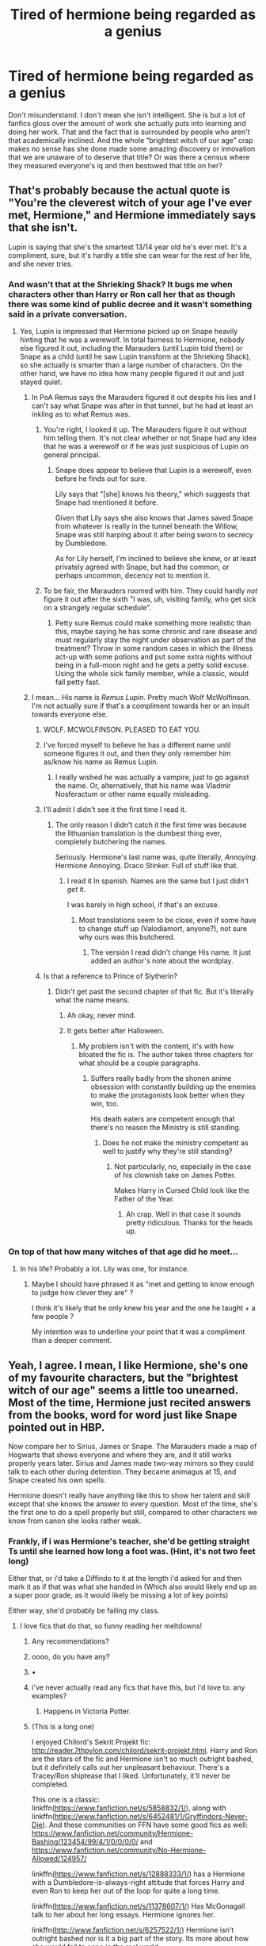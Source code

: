 #+TITLE: Tired of hermione being regarded as a genius

* Tired of hermione being regarded as a genius
:PROPERTIES:
:Author: Kingslayer629736
:Score: 292
:DateUnix: 1594833405.0
:DateShort: 2020-Jul-15
:FlairText: Discussion
:END:
Don't misunderstand. I don't mean she isn't intelligent. She is but a lot of fanfics gloss over the amount of work she actually puts into learning and doing her work. That and the fact that is surrounded by people who aren't that academically inclined. And the whole “brightest witch of our age” crap makes no sense has she done made some amazing discovery or innovation that we are unaware of to deserve that title? Or was there a census where they measured everyone's iq and then bestowed that title on her?


** That's probably because the actual quote is "You're the cleverest witch of your age I've ever met, Hermione," and Hermione immediately says that she isn't.

Lupin is saying that she's the smartest 13/14 year old he's ever met. It's a compliment, sure, but it's hardly a title she can wear for the rest of her life, and she never tries.
:PROPERTIES:
:Author: ForwardDiscussion
:Score: 283
:DateUnix: 1594834472.0
:DateShort: 2020-Jul-15
:END:

*** And wasn't that at the Shrieking Shack? It bugs me when characters other than Harry or Ron call her that as though there was some kind of public decree and it wasn't something said in a private conversation.
:PROPERTIES:
:Author: NellOhEll
:Score: 111
:DateUnix: 1594834923.0
:DateShort: 2020-Jul-15
:END:

**** Yes, Lupin is impressed that Hermione picked up on Snape heavily hinting that he was a werewolf. In total fairness to Hermione, nobody else figured it out, including the Marauders (until Lupin told them) or Snape as a child (until he saw Lupin transform at the Shrieking Shack), so she actually is smarter than a large number of characters. On the other hand, we have no idea how many people figured it out and just stayed quiet.
:PROPERTIES:
:Author: ForwardDiscussion
:Score: 87
:DateUnix: 1594835255.0
:DateShort: 2020-Jul-15
:END:

***** In PoA Remus says the Marauders figured it out despite his lies and I can't say what Snape was after in that tunnel, but he had at least an inkling as to what Remus was.
:PROPERTIES:
:Author: Ash_Lestrange
:Score: 73
:DateUnix: 1594836126.0
:DateShort: 2020-Jul-15
:END:

****** You're right, I looked it up. The Marauders figure it out without him telling them. It's not clear whether or not Snape had any idea that he was a werewolf or if he was just suspicious of Lupin on general principal.
:PROPERTIES:
:Author: ForwardDiscussion
:Score: 31
:DateUnix: 1594836344.0
:DateShort: 2020-Jul-15
:END:

******* Snape does appear to believe that Lupin is a werewolf, even before he finds out for sure.

Lily says that "[she] knows his theory," which suggests that Snape had mentioned it before.

Given that Lily says she also knows that James saved Snape from whatever is really in the tunnel beneath the Willow, Snape was still harping about it after being sworn to secrecy by Dumbledore.

As for Lily herself, I'm inclined to believe she knew, or at least privately agreed with Snape, but had the common, or perhaps uncommon, decency not to mention it.
:PROPERTIES:
:Author: CryptidGrimnoir
:Score: 27
:DateUnix: 1594851492.0
:DateShort: 2020-Jul-16
:END:


****** To be fair, the Marauders roomed with him. They could hardly /not/ figure it out after the sixth "I was, uh, visiting family, who get sick on a strangely regular schedule".
:PROPERTIES:
:Author: blast_ended_sqrt
:Score: 18
:DateUnix: 1594854093.0
:DateShort: 2020-Jul-16
:END:

******* Petty sure Remus could make something more realistic than this, maybe saying he has some chronic and rare disease and must regularly stay the night under observation as part of the treatment? Throw in some random cases in which the illness act-up with some potions and put some extra nights without being in a full-moon night and he gets a petty solid excuse. Using the whole sick family member, while a classic, would fall petty fast.
:PROPERTIES:
:Author: JOKERRule
:Score: 1
:DateUnix: 1595037134.0
:DateShort: 2020-Jul-18
:END:


***** I mean... His name is /Remus Lupin/. Pretty much Wolf McWolfinson. I'm not actually sure if that's a compliment towards her or an insult towards everyone else.
:PROPERTIES:
:Author: Myreque_BTW
:Score: 59
:DateUnix: 1594836525.0
:DateShort: 2020-Jul-15
:END:

****** WOLF. MCWOLFINSON. PLEASED TO EAT YOU.
:PROPERTIES:
:Author: Darkhorse_17
:Score: 27
:DateUnix: 1594862414.0
:DateShort: 2020-Jul-16
:END:


****** I've forced myself to believe he has a different name until someone figures it out, and then they only remember him as/know his name as Remus Lupin.
:PROPERTIES:
:Author: meddwannabe
:Score: 11
:DateUnix: 1594846215.0
:DateShort: 2020-Jul-16
:END:

******* I really wished he was actually a vampire, just to go against the name. Or, alternatively, that his name was Vladmir Nosferactum or other name equally misleading.
:PROPERTIES:
:Author: JOKERRule
:Score: 3
:DateUnix: 1595037346.0
:DateShort: 2020-Jul-18
:END:


****** I'll admit I didn't see it the first time I read it.
:PROPERTIES:
:Author: will1707
:Score: 4
:DateUnix: 1594845054.0
:DateShort: 2020-Jul-16
:END:

******* The only reason I didn't catch it the first time was because the lithuanian translation is the dumbest thing ever, completely butchering the names.

Seriously. Hermione's last name was, quite literally, /Annoying/. Hermione Annoying. Draco Stinker. Full of stuff like that.
:PROPERTIES:
:Author: Myreque_BTW
:Score: 17
:DateUnix: 1594847354.0
:DateShort: 2020-Jul-16
:END:

******** I read it In spanish. Names are the same but I just didn't /get/ it.

I was barely in high school, if that's an excuse.
:PROPERTIES:
:Author: will1707
:Score: 4
:DateUnix: 1594847634.0
:DateShort: 2020-Jul-16
:END:

********* Most translations seem to be close, even if some have to change stuff up (Valodiamort, anyone?), not sure why ours was this butchered.
:PROPERTIES:
:Author: Myreque_BTW
:Score: 3
:DateUnix: 1594847764.0
:DateShort: 2020-Jul-16
:END:

********** The versión I read didn't change His name. It just added an author's note about the wordplay.
:PROPERTIES:
:Author: will1707
:Score: 4
:DateUnix: 1594847944.0
:DateShort: 2020-Jul-16
:END:


****** Is that a reference to Prince of Slytherin?
:PROPERTIES:
:Author: Liamol2003
:Score: 1
:DateUnix: 1594840794.0
:DateShort: 2020-Jul-15
:END:

******* Didn't get past the second chapter of that fic. But it's literally what the name means.
:PROPERTIES:
:Author: Myreque_BTW
:Score: 15
:DateUnix: 1594841730.0
:DateShort: 2020-Jul-16
:END:

******** Ah okay, never mind.
:PROPERTIES:
:Author: Liamol2003
:Score: 1
:DateUnix: 1594841769.0
:DateShort: 2020-Jul-16
:END:


******** It gets better after Halloween.
:PROPERTIES:
:Author: otrovik
:Score: -2
:DateUnix: 1594843648.0
:DateShort: 2020-Jul-16
:END:

********* My problem isn't with the content, it's with how bloated the fic is. The author takes three chapters for what should be a couple paragraphs.
:PROPERTIES:
:Author: Myreque_BTW
:Score: 17
:DateUnix: 1594847425.0
:DateShort: 2020-Jul-16
:END:

********** Suffers really badly from the shonen anime obsession with constantly building up the enemies to make the protagonists look better when they win, too.

His death eaters are competent enough that there's no reason the Ministry is still standing.
:PROPERTIES:
:Author: datcatburd
:Score: 1
:DateUnix: 1594896992.0
:DateShort: 2020-Jul-16
:END:

*********** Does he not make the ministry competent as well to justify why they're still standing?
:PROPERTIES:
:Author: ILoveToph4Eva
:Score: 1
:DateUnix: 1594948260.0
:DateShort: 2020-Jul-17
:END:

************ Not particularly, no, especially in the case of his clownish take on James Potter.

Makes Harry in Cursed Child look like the Father of the Year.
:PROPERTIES:
:Author: datcatburd
:Score: 1
:DateUnix: 1594951475.0
:DateShort: 2020-Jul-17
:END:

************* Ah crap. Well in that case it sounds pretty ridiculous. Thanks for the heads up.
:PROPERTIES:
:Author: ILoveToph4Eva
:Score: 1
:DateUnix: 1594951877.0
:DateShort: 2020-Jul-17
:END:


*** On top of that how many witches of that age did he meet...
:PROPERTIES:
:Author: Korooo
:Score: 1
:DateUnix: 1594931163.0
:DateShort: 2020-Jul-17
:END:

**** In his life? Probably a lot. Lily was one, for instance.
:PROPERTIES:
:Author: ForwardDiscussion
:Score: 2
:DateUnix: 1594932243.0
:DateShort: 2020-Jul-17
:END:

***** Maybe I should have phrased it as "met and getting to know enough to judge how clever they are" ?

I think it's likely that he only knew his year and the one he taught + a few people ?

My intention was to underline your point that it was a compliment than a deeper comment.
:PROPERTIES:
:Author: Korooo
:Score: 1
:DateUnix: 1594934472.0
:DateShort: 2020-Jul-17
:END:


** Yeah, I agree. I mean, I like Hermione, she's one of my favourite characters, but the "brightest witch of our age" seems a little too unearned. Most of the time, Hermione just recited answers from the books, word for word just like Snape pointed out in HBP.

Now compare her to Sirius, James or Snape. The Marauders made a map of Hogwarts that shows everyone and where they are, and it still works properly years later. Sirius and James made two-way mirrors so they could talk to each other during detention. They became animagus at 15, and Snape created his own spells.

Hermione doesn't really have anything like this to show her talent and skill except that she knows the answer to every question. Most of the time, she's the first one to do a spell properly but still, compared to other characters we know from canon she looks rather weak.
:PROPERTIES:
:Author: Keira901
:Score: 121
:DateUnix: 1594834710.0
:DateShort: 2020-Jul-15
:END:

*** Frankly, if i was Hermione's teacher, she'd be getting straight Ts until she learned how long a foot was. (Hint, it's not two feet long)

Either that, or i'd take a Diffindo to it at the length i'd asked for and then mark it as if that was what she handed in (Which also would likely end up as a super poor grade, as it would likely be missing a lot of key points)

Either way, she'd probably be failing my class.
:PROPERTIES:
:Author: Saelora
:Score: 68
:DateUnix: 1594848646.0
:DateShort: 2020-Jul-16
:END:

**** I love fics that do that, so funny reading her meltdowns!
:PROPERTIES:
:Author: LiriStorm
:Score: 20
:DateUnix: 1594853417.0
:DateShort: 2020-Jul-16
:END:

***** Any recommendations?
:PROPERTIES:
:Author: NordicDanger
:Score: 10
:DateUnix: 1594856379.0
:DateShort: 2020-Jul-16
:END:


***** oooo, do you have any?
:PROPERTIES:
:Author: MaineSoxGuy93
:Score: 5
:DateUnix: 1594856852.0
:DateShort: 2020-Jul-16
:END:


***** •
:PROPERTIES:
:Author: SuperBigMac
:Score: 3
:DateUnix: 1594857370.0
:DateShort: 2020-Jul-16
:END:


***** i've never actually read any fics that have this, but i'd love to. any examples?
:PROPERTIES:
:Author: Saelora
:Score: 3
:DateUnix: 1594868538.0
:DateShort: 2020-Jul-16
:END:

****** Happens in Victoria Potter.
:PROPERTIES:
:Author: yarglethatblargle
:Score: 3
:DateUnix: 1594882236.0
:DateShort: 2020-Jul-16
:END:


***** (This is a long one)

I enjoyed Chilord's Sekrit Projekt fic: [[http://reader.7thpylon.com/chilord/sekrit-projekt.html]]. Harry and Ron are the stars of the fic and Hermione isn't so much outright bashed, but it definitely calls out her unpleasant behaviour. There's a Tracey/Ron shiptease that I liked. Unfortunately, it'll never be completed.

This one is a classic: linkffn([[https://www.fanfiction.net/s/5858832/1/]]), along with linkffn([[https://www.fanfiction.net/s/6452481/1/Gryffindors-Never-Die]]). And these communities on FFN have some good fics as well: [[https://www.fanfiction.net/community/Hermione-Bashing/123454/99/4/1/0/0/0/0/]] and [[https://www.fanfiction.net/community/No-Hermione-Allowed/124957/]]

linkffn([[https://www.fanfiction.net/s/12888333/1/]]) has a Hermione with a Dumbledore-is-always-right attitude that forces Harry and even Ron to keep her out of the loop for quite a long time.

linkffn([[https://www.fanfiction.net/s/11378607/1/]]) Has McGonagall talk to her about her long essays. Hermione ignores her.

linkffn([[http://www.fanfiction.net/s/6257522/1/]]) Hermione isn't outright bashed nor is it a big part of the story. Its more about how she would fail to cope in the real world.

linkao3([[https://archiveofourown.org/works/18935341/chapters/44954569]]) Hermione faces consequences for the bird attack.

linkffn([[https://www.fanfiction.net/s/12942112/1/]]). PeggySue!Ron POV. Not favourable to Hermione.

linkffn([[https://www.fanfiction.net/s/10434054/1/Not-the-Smartest-Witch]]) Hermione is not as smart as she portrays herself to be.

linkffn([[https://www.fanfiction.net/s/12613015/1/]]) is another one. Fem!Harry, Ron's a good friend, Hermione goes insane.

linkffn([[https://www.fanfiction.net/s/13318530/1/Broken]]) where Ron choses not to date Hermione. It's Hermione-critical.

More threads:

linksub([[https://www.reddit.com/r/HPfanfiction/comments/bkp5t6/hermionebashing_with_no_ron_bashing/]])

linksub([[https://www.reddit.com/r/HPfanfiction/comments/1y7nfm/any_good_hermione_bashing_fic_or_anti/]])

Mentioning [[/u/NordicDanger]] [[/u/MaineSoxGuy93]] [[/u/SuperBigMac]] and [[/u/Saelora]] since they asked for recs.
:PROPERTIES:
:Author: YOB1997
:Score: 2
:DateUnix: 1595266894.0
:DateShort: 2020-Jul-20
:END:

****** [[https://www.fanfiction.net/s/4544334/1/][*/Harry Potter Mercenary/*]] by [[https://www.fanfiction.net/u/1077111/DobbyElfLord][/DobbyElfLord/]] (27,402 words, complete; /Download/: [[http://www.ff2ebook.com/old/ffn-bot/index.php?id=4544334&source=ff&filetype=epub][EPUB]] or [[http://www.ff2ebook.com/old/ffn-bot/index.php?id=4544334&source=ff&filetype=mobi][MOBI]])

#+begin_quote
  Harry Potter is sent to prision for a crime he did commit. Now they need their hero back but he's lost all interest in saving them. They threw him away and now its going to cost them. Note rating! One-shot.
#+end_quote

[[https://www.fanfiction.net/s/4390267/1/][*/Insidious Inquisitor/*]] by [[https://www.fanfiction.net/u/1335478/Yunaine][/Yunaine/]] (14,850 words, complete; /Download/: [[http://www.ff2ebook.com/old/ffn-bot/index.php?id=4390267&source=ff&filetype=epub][EPUB]] or [[http://www.ff2ebook.com/old/ffn-bot/index.php?id=4390267&source=ff&filetype=mobi][MOBI]])

#+begin_quote
  Harry Potter is dosed with Veritaserum by Dolores Umbridge. Afterwards his entire world is turned upside down. - Set during fifth year; Harry/Susan/Hannah
#+end_quote

[[https://archiveofourown.org/works/18935341][*/Golden Bullets/*]] by [[https://www.archiveofourown.org/users/CescaLR/pseuds/CescaLR][/CescaLR/]] (38249 words; /Download/: [[https://archiveofourown.org/downloads/18935341/Golden%20Bullets.epub?updated_at=1591534222][EPUB]] or [[https://archiveofourown.org/downloads/18935341/Golden%20Bullets.mobi?updated_at=1591534222][MOBI]])

#+begin_quote
  Actions have consequences.
#+end_quote

[[https://www.fanfiction.net/s/5858832/1/][*/HJG: The Smartest Witch of Her Age?/*]] by [[https://www.fanfiction.net/u/1220787/HarnGin][/HarnGin/]] (2,705 words, complete; /Download/: [[http://www.ff2ebook.com/old/ffn-bot/index.php?id=5858832&source=ff&filetype=epub][EPUB]] or [[http://www.ff2ebook.com/old/ffn-bot/index.php?id=5858832&source=ff&filetype=mobi][MOBI]])

#+begin_quote
  Hermione attends a very one-sided, yet eye-opening, job interview. Some non-canon content; not for Hermione fanatics.
#+end_quote

[[https://www.fanfiction.net/s/6452481/1/][*/Gryffindors Never Die/*]] by [[https://www.fanfiction.net/u/1004602/ChipmonkOnSpeed][/ChipmonkOnSpeed/]] (74,394 words, complete; /Download/: [[http://www.ff2ebook.com/old/ffn-bot/index.php?id=6452481&source=ff&filetype=epub][EPUB]] or [[http://www.ff2ebook.com/old/ffn-bot/index.php?id=6452481&source=ff&filetype=mobi][MOBI]])

#+begin_quote
  Harry and Ron, both 58 and both alcoholics, are sent back to their 4th year and given a chance to do everything again. Will they be able to do it right this time? Or will history repeat itself? Canon to Epilogue, then not so much... (Reworked)
#+end_quote

[[https://www.fanfiction.net/s/12888333/1/][*/Champions of the Two Worlds/*]] by [[https://www.fanfiction.net/u/4497458/mugglesftw][/mugglesftw/]] (223,634 words; /Download/: [[http://www.ff2ebook.com/old/ffn-bot/index.php?id=12888333&source=ff&filetype=epub][EPUB]] or [[http://www.ff2ebook.com/old/ffn-bot/index.php?id=12888333&source=ff&filetype=mobi][MOBI]])

#+begin_quote
  When Arthas seized the Frozen Throne, he cast aside both his humanity and the remnants of Ner'zhul. The Guardian sealed away the spirit of the former Lich King in another world, entrusting them to Albus Dumbledore. Now, however, Ner'zhul has ensnared a new host: Lord Voldemort. With two worlds threatened, heroes are brought to Azeroth to cast down both Lich Kings once and for all.
#+end_quote

[[https://www.fanfiction.net/s/11378607/1/][*/Hermione's Pity Party/*]] by [[https://www.fanfiction.net/u/2584154/Madhatter1981][/Madhatter1981/]] (2,527 words, complete; /Download/: [[http://www.ff2ebook.com/old/ffn-bot/index.php?id=11378607&source=ff&filetype=epub][EPUB]] or [[http://www.ff2ebook.com/old/ffn-bot/index.php?id=11378607&source=ff&filetype=mobi][MOBI]])

#+begin_quote
  Why, in the Harry Potter books, did no one comment on the fact that Hermione doesn't actually know how to write a paper correctly. This story addresses that. Slight Hermione bashing, nothing too mean.
#+end_quote

[[https://www.fanfiction.net/s/6257522/1/][*/A Fine Spot of Trouble/*]] by [[https://www.fanfiction.net/u/67673/Chilord][/Chilord/]] (132,479 words, complete; /Download/: [[http://www.ff2ebook.com/old/ffn-bot/index.php?id=6257522&source=ff&filetype=epub][EPUB]] or [[http://www.ff2ebook.com/old/ffn-bot/index.php?id=6257522&source=ff&filetype=mobi][MOBI]])

#+begin_quote
  Post Book 7 AU; A little over six years have passed since the events that ended the second reign of Voldemort. Now, Harry Potter is the one that needs to be rescued. Rising to this challenge is... Draco Malfoy? Apparently I have to say No Slash.
#+end_quote

[[https://www.fanfiction.net/s/12942112/1/][*/Ginger's Second Chance/*]] by [[https://www.fanfiction.net/u/7750459/redHussar][/redHussar/]] (20,898 words; /Download/: [[http://www.ff2ebook.com/old/ffn-bot/index.php?id=12942112&source=ff&filetype=epub][EPUB]] or [[http://www.ff2ebook.com/old/ffn-bot/index.php?id=12942112&source=ff&filetype=mobi][MOBI]])

#+begin_quote
  Usually it is someone highly intelligent that travels back in time -- even Harry is only suppressing his brilliance. But Ron? Hard-working, quick, open-minded... He is not. But with years of advantage over his peers even he can become something more than a tired Auror with a wife that hates him. Amoral!Sly!Ron.
#+end_quote

[[https://www.fanfiction.net/s/10434054/1/][*/Not the Smartest Witch/*]] by [[https://www.fanfiction.net/u/2149875/White-Angel-of-Auralon][/White Angel of Auralon/]] (5,314 words, complete; /Download/: [[http://www.ff2ebook.com/old/ffn-bot/index.php?id=10434054&source=ff&filetype=epub][EPUB]] or [[http://www.ff2ebook.com/old/ffn-bot/index.php?id=10434054&source=ff&filetype=mobi][MOBI]])

#+begin_quote
  Some investigations in the true performance of his classmates starts Harry on a different path. After all, he was really curious what reason his best female friend could have to try so hard to make people believe that she was the smartest witch. No pairings
#+end_quote

[[https://www.fanfiction.net/s/12613015/1/][*/H J Potter/*]] by [[https://www.fanfiction.net/u/1448192/Belcris][/Belcris/]] (75,090 words; /Download/: [[http://www.ff2ebook.com/old/ffn-bot/index.php?id=12613015&source=ff&filetype=epub][EPUB]] or [[http://www.ff2ebook.com/old/ffn-bot/index.php?id=12613015&source=ff&filetype=mobi][MOBI]])

#+begin_quote
  Not all is as it seems in the life of Harry James Potter. Lily Potter was not the person everyone thought she was and her child pays the price. Some secrets are hidden under a thin layer of lies and sometimes we carry our prison with us.
#+end_quote

[[https://www.fanfiction.net/s/13318530/1/][*/Broken/*]] by [[https://www.fanfiction.net/u/3794507/SolarSolstice][/SolarSolstice/]] (939 words, complete; /Download/: [[http://www.ff2ebook.com/old/ffn-bot/index.php?id=13318530&source=ff&filetype=epub][EPUB]] or [[http://www.ff2ebook.com/old/ffn-bot/index.php?id=13318530&source=ff&filetype=mobi][MOBI]])

#+begin_quote
  In where Ron decides his dignity is more important than a date with Hermione. AU, ONE-SHOT. Based on a Reddit comment by Bleepbloopbotz2, and a post by jakky567.
#+end_quote

--------------

/slim!FanfictionBot/^{2.0.0-beta} Note that some story data has been sourced from older threads, and may be out of date.
:PROPERTIES:
:Author: FanfictionBot
:Score: 1
:DateUnix: 1595266920.0
:DateShort: 2020-Jul-20
:END:


**** I've had professors who wouldn't read past the required page length. But seriously page length is a bad requirement because some people write small and others write big so two people could fit in a different amount of information
:PROPERTIES:
:Author: goingclassic
:Score: 18
:DateUnix: 1594863710.0
:DateShort: 2020-Jul-16
:END:

***** Not so much in the modern world, when everything is done on computers, and they tell you the font to use, font size, and margins. That pretty much levels the playing field.

That said, I've always thought "feet of parchment" was a ridiculous metric to use. They make it sound like a foot of parchment is so terrible, but it's just a single page.

For me, the worst part about parchment would be the lack of lines. My writing slopes badly if I don't have lines.
:PROPERTIES:
:Author: JennaSayquah
:Score: 20
:DateUnix: 1594866236.0
:DateShort: 2020-Jul-16
:END:

****** I know! Like 12 inches at 15 years old would have been a dream at that age
:PROPERTIES:
:Author: goingclassic
:Score: 5
:DateUnix: 1594869194.0
:DateShort: 2020-Jul-16
:END:

******* 12 inches is 30.48 cm
:PROPERTIES:
:Author: converter-bot
:Score: 3
:DateUnix: 1594869213.0
:DateShort: 2020-Jul-16
:END:


******* [[/r/nocontext][r/nocontext]].
:PROPERTIES:
:Author: ForwardDiscussion
:Score: 1
:DateUnix: 1594932803.0
:DateShort: 2020-Jul-17
:END:


***** It's lazy, but it achieves two results, in a system where word count isn:t practical due to people not wanting to count words on a page, when they can just take a ruler to the damn thing.

The first thing it achieves, is letting students who struggle to fill the space know that they're missing something. There are obviously exceptions for students that can be concise, and points lost for a too short essay should be marked down on the basis of kissing information, not a failure to fill the space. If they've managed to get the correct information across in half the space, either because of neater than average handwriting or concise covering of the salient points, they shouldn't be penalised for such.

On the other end of the spectrum, it helps students like hermione, by forcing them to learn to summarise, rather than just regurgitate the textbook,mor worse, everything they've ever read on the subject. As it dosen't show that they've understood the subject, but rather that they've memorised the textbooks.

That said, the students on the longer end of the spectrum, if questioning about their poor grades, should be reminded that as the teacher you know the topic, and are instead asking them to write a short summary that shows that they understand the topic. Because students like that often need a reason they can understand, and would struggle to accept “because i only have so many hours in a week to read essays”
:PROPERTIES:
:Author: Saelora
:Score: 9
:DateUnix: 1594869988.0
:DateShort: 2020-Jul-16
:END:

****** I've got to ask, how does one kiss information?
:PROPERTIES:
:Author: The-Master-Dwarf
:Score: -1
:DateUnix: 1594873850.0
:DateShort: 2020-Jul-16
:END:


*** And Hermione brewed a potion that is difficult by Newt standards and created a functioning messaging equipment. She did both those things with little to no help. And marauders had James, Sirius and Lupin, all of whom are considered very skillful wizards, with James being an 'effortless prodigy' (not exactly in those words) as McGonagal puts it. Marauders had all the time in the world to invest in projects they wanted to work on. Hermione was always in the thick of a war that she and her two friends practically ended single-handedly.

Say what you will, but Hermione is a chikd genius by any standard. Not the smartest character in the series, but a genius nonetheless.
:PROPERTIES:
:Author: JaimeJabs
:Score: 45
:DateUnix: 1594836004.0
:DateShort: 2020-Jul-15
:END:

**** Yeah, they had all the time in the world, but they did it all pretty quickly. And considering what we know about the Marauders, I think we can agree they didn't spend as much time in the books as Hermione.\\
I don't claim Hermione isn't smart, but I wouldn't call her a genius. She's simply smarter and works harder than most students in her year.
:PROPERTIES:
:Author: Keira901
:Score: 48
:DateUnix: 1594836738.0
:DateShort: 2020-Jul-15
:END:


**** To be fair, we know that Harry could perform an above-NEWT-level charm by the end of 3rd year (The Patronus Charm), and Harry's character is literally meant to be the paragon of mediocrity, so this point doesn't 100% work.
:PROPERTIES:
:Author: AloneSweet6
:Score: 12
:DateUnix: 1594880657.0
:DateShort: 2020-Jul-16
:END:

***** He's got two things he excels at, and Defense is one of them.

The other stops being relevant around year 4.
:PROPERTIES:
:Author: datcatburd
:Score: -1
:DateUnix: 1594897424.0
:DateShort: 2020-Jul-16
:END:


**** One thing Hermione lacks is flexibility in her thinking. Yes, she can regurgitate the textbook data, but that just means she has a good memory. Can she then take that information, and extrapolate it into something new? *That's* genius, and we see no evidence of it.

If her essays are always over length, that means that she is incapable of winnowing out irrelevant data. She includes everything she knows, rather than just what's pertinent to her point.
:PROPERTIES:
:Author: JennaSayquah
:Score: 19
:DateUnix: 1594866608.0
:DateShort: 2020-Jul-16
:END:


**** No she didn't. She admitted she ripped off the messaging idea from the Dark Mark. So she didn't INVENT or create anything on her own; she stole someone else's idea and just put it into coins. She still doesn't actually innovate or create anything on her own merit like the Marauders or Snape did with the Map and spells.
:PROPERTIES:
:Score: 18
:DateUnix: 1594848179.0
:DateShort: 2020-Jul-16
:END:

***** She may have got the idea from the Dark mark but actually creating the method is totally different. I don't think Voldemort wrote down how he did it lol.
:PROPERTIES:
:Author: PaultheMalamute
:Score: 25
:DateUnix: 1594848626.0
:DateShort: 2020-Jul-16
:END:

****** I'm sorry but after reading that I can't help but imagine Voldemort just like writing the instructions down for the Dark Mark lmao. I'm just imagining there being a "Guide on the Dark Mark" book out there.
:PROPERTIES:
:Author: activelyweird
:Score: 17
:DateUnix: 1594850709.0
:DateShort: 2020-Jul-16
:END:


****** She literally just learnt the Protean Charm. There was no invention.

It's NEWT level magic being cast by a fifth year so it is impressive. But not /that/ impressive.
:PROPERTIES:
:Author: Taure
:Score: 22
:DateUnix: 1594878345.0
:DateShort: 2020-Jul-16
:END:


****** Wasn't it stated how they communicated through the marks, and Hermione knew the spell? She literally just did it to coins instead of a magical tattoo.
:PROPERTIES:
:Author: themegaweirdthrow
:Score: 11
:DateUnix: 1594860203.0
:DateShort: 2020-Jul-16
:END:


****** I guess so Paul! :(
:PROPERTIES:
:Score: 1
:DateUnix: 1594851197.0
:DateShort: 2020-Jul-16
:END:


***** If you manage to copy, say. a Porsche singlehandedly that still means you did something pretty incredible, even if you didn't /invent/ a car.

Not to mention, she did not have access to any dark marks to copy from. She copied /the idea/ of instant messaging from it. The concept, not the spells themselves.
:PROPERTIES:
:Author: Uncommonality
:Score: 1
:DateUnix: 1594936142.0
:DateShort: 2020-Jul-17
:END:

****** As Taure pointed out, it was just the Protean Charm, which is a NEWT level spell in accessible books.
:PROPERTIES:
:Author: Ash_Lestrange
:Score: 2
:DateUnix: 1594947218.0
:DateShort: 2020-Jul-17
:END:

******* We don't know what the protean charm actually does, though.
:PROPERTIES:
:Author: Uncommonality
:Score: 1
:DateUnix: 1594972064.0
:DateShort: 2020-Jul-17
:END:


**** I'd like to point out that there is nothing special about Hermione brewing that potion. If you have access to accurate instructions and proper ingredients Potions would NOT be a difficult subject (snape causing stress related problems aside as it doesn't apply here) It is mildly impressive that she didn't screw up (cat hair aside) but not genius.

Genius in potioneering is making NEW potions or IMPROVING old potions, not merely following instruction a few years before you are expected onto learn them
:PROPERTIES:
:Author: -Wandering_Soul-
:Score: 3
:DateUnix: 1594955191.0
:DateShort: 2020-Jul-17
:END:

***** Yeah, then why is it some chefs earn 6 figures while I doubt I'll ever do so? And that is without considering the potion took a month to brew and that potions in general can be quite dangerous, unlike amy meal I've heard.

And if learning a few years ahead isn't a feat, why don't more 13 y.o children solve university exam questions?
:PROPERTIES:
:Author: JaimeJabs
:Score: 1
:DateUnix: 1595005399.0
:DateShort: 2020-Jul-17
:END:


**** Yeah, but this subreddit is incredibly sexist. Just read some of these comments, they're almost sadistic.
:PROPERTIES:
:Author: Uncommonality
:Score: 1
:DateUnix: 1594936008.0
:DateShort: 2020-Jul-17
:END:

***** Of course it is "Ron was fat and ugly". Of course it is.
:PROPERTIES:
:Author: AwesomeGuy847
:Score: 1
:DateUnix: 1595079055.0
:DateShort: 2020-Jul-18
:END:

****** I see you have not been treated to my [[https://www.reddit.com/r/HPfanfiction/comments/g7tryy/ron_was_fat_and_ugly/][Magnum Opus]].
:PROPERTIES:
:Author: Uncommonality
:Score: 1
:DateUnix: 1595081341.0
:DateShort: 2020-Jul-18
:END:


*** I agree with you that Hermione does not boast similar achievements as some of the Marauders or Snape (prior to horcruxes/BoH). Yet, I believe that “[knowing] the answer to every question” IS her skill, which proves incredibly useful a countless amount of times. I'm not saying that she deserves the title mentioned above, but you have to give credit where credit is due.

Besides, Hermione's own achievements aren't that incomparable to the generation before, are they? Pointedly, Hermione does overcome Snape's potions riddle in Stone. Additionally, she brews poly juice potions at 12, figures out its a basilisk in the chamber and that lupin's a werewolf before anyone, and is essentially the inspiration behind DA! The list goes on and on, but it is evident that Hermione's talent is arguable w that of Sirius, James, and Snape, even if she might not have the physical tallies to to signify it.
:PROPERTIES:
:Author: rave-rebel
:Score: 1
:DateUnix: 1594877669.0
:DateShort: 2020-Jul-16
:END:

**** Just a note bc you mentioned the basilisk but rather than it being a note to Hermione's genius it rather speaks to the staff's incompetence. Why could a 2nd year who hasn't even taken Care of Magical Creatures yet figure out what the monster was when the majority of students are older than her and there's a multitude of teachers? This is aggravated by the fact that it is know that snakes are representative of Slytherin so not being able to make the connection there seems odd.
:PROPERTIES:
:Author: sravyak13
:Score: 5
:DateUnix: 1594925059.0
:DateShort: 2020-Jul-16
:END:

***** You're pretty much there. JK likely didnt write the series with a stringent thought process put aside to ensure it could be cross examined like this.
:PROPERTIES:
:Author: ILoveToph4Eva
:Score: 1
:DateUnix: 1594948552.0
:DateShort: 2020-Jul-17
:END:

****** A lot of the points that she uses to make Harry or trio heroic come at the cost of making professors and other adults seem incompetent, which is the result of choosing the easiest way to execute her plot rather than a more thought out idea for a cohesion.
:PROPERTIES:
:Author: sravyak13
:Score: 3
:DateUnix: 1595180810.0
:DateShort: 2020-Jul-19
:END:


***** You forgot the big point. Only Harry could heat the noise from the basilk
:PROPERTIES:
:Score: 1
:DateUnix: 1594968193.0
:DateShort: 2020-Jul-17
:END:

****** Even so, a muggleborn who's spent 2 years in the wizarding world should not be the only one who's able to figure out that Salazar Slytherin who loved snakes would have had a snake derived creature...
:PROPERTIES:
:Author: sravyak13
:Score: 1
:DateUnix: 1595180602.0
:DateShort: 2020-Jul-19
:END:


** I never thought Hermione was smart/clever so much as driven. There are certainly rare geniuses in the world, but I think most people who get that label are just way more driven then the rest of us.
:PROPERTIES:
:Author: ashez2ashes
:Score: 28
:DateUnix: 1594841703.0
:DateShort: 2020-Jul-16
:END:


** I don't disagree with the general message, but I take issue with:

#+begin_quote
  puts into learning and doing her work
#+end_quote

Geniuses do put in a lot of work and Dumbledore, if what we learn about him is anything to go by, had to put in more work than Hermione. The issue is that she couldn't grasp it the way he did.

I do think the kids we see is a huge reason why the fandom overrates her, but JKR bolstered some of the achievements of those older than her that she falls short of the characters she's compared to as well.
:PROPERTIES:
:Author: Ash_Lestrange
:Score: 41
:DateUnix: 1594835134.0
:DateShort: 2020-Jul-15
:END:

*** I should have stated that better but what I meant was that some authors gloss over the work she does put in. And even with that work she gets great grades but we won't be hearing stories about her wowing the examiners line we do with Dumbledore
:PROPERTIES:
:Author: Kingslayer629736
:Score: 18
:DateUnix: 1594837046.0
:DateShort: 2020-Jul-15
:END:

**** As I've heard someone say before: she's a genius through effort, not an effortless genius
:PROPERTIES:
:Author: nousernameslef
:Score: 2
:DateUnix: 1594847751.0
:DateShort: 2020-Jul-16
:END:

***** I think that just sums up to her being an extremely hard working intelligent person but not exactly a genius.
:PROPERTIES:
:Author: sravyak13
:Score: 2
:DateUnix: 1594925203.0
:DateShort: 2020-Jul-16
:END:


** I agree with your post, but in regards to the “brightest witch of our age” title, I always thought that meant the brightest witch of her age group. Like the highest achieving student in her year and maybe the year above/below them at Hogwarts. If it's actually supposed to refer to being the brightest witch of the generation/era then I've been misconstruing it for sure, and I think it's a dumb title for a teenager to have
:PROPERTIES:
:Author: graydio
:Score: 16
:DateUnix: 1594841553.0
:DateShort: 2020-Jul-16
:END:

*** Define "Era/Generation" for what I can say is something like +/-10 years, in which case, in a group that is presumably less that 1000 people she may very well be
:PROPERTIES:
:Author: renextronex
:Score: 1
:DateUnix: 1595157622.0
:DateShort: 2020-Jul-19
:END:


** Don't flame, but Snape is more of a genius than Hermione is imo because Snape has rewritten an entire published /and/ verified textbook at the ripe old age of 16 that has been used by many older and more accomplished witches and wizards. He's also made his own curses and counter-curses. You need to possess a creative mind in order to accomplish these things, and though Hermione was very clever, she wasn't as creative. The people with creative minds are usually the ones who are the geniuses.

The Marauders are also geniuses because they created a map which can track everyone's movements in Hogwarts, and they also became Animagi at the age of fifteen.

Hermione, on the other hand, just regurgitates information (like Snape points out) and just has an excellent memory. Even though she may be very clever, she hasn't done anything that merits the title “Genius.”

Frankly, if Hermione were a student of mine, I'd have a talk with her to point out that simply regurgitating information isn't enough and that she has to actually be able to /apply/ the information she's learned to different situations. Unfortunately, Hermione doesn't really think outside of the box, which is the first trait geniuses have. Snape and the Marauders, on the other hand, /have/ thought outside of the box, which helps them do things that merit the title of “Genius.”
:PROPERTIES:
:Author: SpaceDudetteYT
:Score: 42
:DateUnix: 1594850594.0
:DateShort: 2020-Jul-16
:END:

*** Agreed
:PROPERTIES:
:Author: Kingslayer629736
:Score: 3
:DateUnix: 1594863413.0
:DateShort: 2020-Jul-16
:END:


*** Honestly, people seem to think that intelligence is such a crude thing that if you don't have a definite set of characteristic then you are not smart. So what if she is not a genius inventor or something? creativity is not the only form of intelligence, logic comprehension is a perfectly valid form of intelligence as well and Hermione displays plenty of it
:PROPERTIES:
:Author: renextronex
:Score: 1
:DateUnix: 1595158082.0
:DateShort: 2020-Jul-19
:END:


** Personally hermione looks to me as someone who while brilliant at school would not be as brilliant outside it. Because she is too theoretical for the outside world. Although JK Rowling did make her the minister in the future, she hasn't really shown leadership qualities ever in the books. Mostly it's just been harry and sometimes and very rarely and for a short period of time, ron. Never hermione.
:PROPERTIES:
:Author: megaSalamenceXX
:Score: 48
:DateUnix: 1594840994.0
:DateShort: 2020-Jul-15
:END:

*** She's not made minister for a long time either. Those decades after the books she probably put in a lot of work to get her there.
:PROPERTIES:
:Author: ashez2ashes
:Score: 13
:DateUnix: 1594841522.0
:DateShort: 2020-Jul-16
:END:

**** Yeah that's what I said. But i don't get the vibes of a leader from hermione, at least in the books. Ideally I find her to be more like the intelligent advisor type to harry's minister
:PROPERTIES:
:Author: megaSalamenceXX
:Score: 26
:DateUnix: 1594841709.0
:DateShort: 2020-Jul-16
:END:

***** Even though I doubt Harry would ever want to become Minister, Hermione being the "intelligence advisor type to Harry's Minister" is spot-on. It's similar to what happened with Dumbledore's Army in that she was a co-founder of it and pushed Harry to lead.
:PROPERTIES:
:Author: emong757
:Score: 27
:DateUnix: 1594845453.0
:DateShort: 2020-Jul-16
:END:


***** Not gonna lie, I'd love to read a story about minister Harry with Hermione as an advisor.
:PROPERTIES:
:Author: MoreGeckosPlease
:Score: 6
:DateUnix: 1594846640.0
:DateShort: 2020-Jul-16
:END:


***** She's pushy and bossy, which many people erroneously equate with leadership.
:PROPERTIES:
:Author: JennaSayquah
:Score: 9
:DateUnix: 1594866686.0
:DateShort: 2020-Jul-16
:END:

****** Yeah. I dont think she had any friends besides harry and ron. Everyone she knew as an acquaintance she got to know through harry and ron. Even her only female friend happened because of ron.
:PROPERTIES:
:Author: megaSalamenceXX
:Score: 5
:DateUnix: 1594869573.0
:DateShort: 2020-Jul-16
:END:


***** u/TheBlueSully:
#+begin_quote
  But i don't get the vibes of a leader from hermione
#+end_quote

We also don't see her as an adult.
:PROPERTIES:
:Author: TheBlueSully
:Score: 4
:DateUnix: 1594852303.0
:DateShort: 2020-Jul-16
:END:

****** Yeah. Those are one of my gripes about her character as well. It's okay for her physically abuse ron when she sees him doing things with that blonde ditz but it's not okay for ron to give her the silent treatment for the same reason. I might come off as biased but I honestly like her the least among the trio.
:PROPERTIES:
:Author: megaSalamenceXX
:Score: 14
:DateUnix: 1594854117.0
:DateShort: 2020-Jul-16
:END:

******* I also have a problem with people trashing Ron for his relationship with Lavender. He isn't some kind of game character who has to level up to meet Hermione's level as they each bring their own strengths and weakness to a relationship. He's allowed to date other people bc he isn't a possession and that doesn't give her the right to attack him when he does. If she wanted to be with him she should have been clearer in her approach earlier on instead of getting mad when he wasn't available anymore.
:PROPERTIES:
:Author: sravyak13
:Score: 1
:DateUnix: 1594925498.0
:DateShort: 2020-Jul-16
:END:


***** Harry the Minister with her as the Head Unspeakable is more likely
:PROPERTIES:
:Author: InquisitorCOC
:Score: 1
:DateUnix: 1594851298.0
:DateShort: 2020-Jul-16
:END:

****** Again head anything means she has to be a good leader which I somehow can't envision her as being. Hermione is someone who would be a brilliant right hand man of someone but not the main man or protagonist.
:PROPERTIES:
:Author: megaSalamenceXX
:Score: 5
:DateUnix: 1594853969.0
:DateShort: 2020-Jul-16
:END:


*** True. This was displayed during the Horcrux hunt, where she became a lot less useful when she didn't have a set of instructions given to her. Her reliance on books becomes a liability rather than strength.
:PROPERTIES:
:Author: Freenore
:Score: 4
:DateUnix: 1594870220.0
:DateShort: 2020-Jul-16
:END:


*** u/YOB1997:
#+begin_quote
  sometimes and very rarely and for a short period of time, ron.
#+end_quote

A lot of adverbs there, buddy.
:PROPERTIES:
:Author: YOB1997
:Score: -5
:DateUnix: 1594869336.0
:DateShort: 2020-Jul-16
:END:

**** Yeah I know! English is not my first language so these mistakes keep happening unfortunately. That's why I dont write anything. :(
:PROPERTIES:
:Author: megaSalamenceXX
:Score: 4
:DateUnix: 1594869493.0
:DateShort: 2020-Jul-16
:END:


** She's smart, hard worker, has great logic skills, yet she's a rule follower. 6th year potions prove that, where she follows the books instructions by a tee and doesn't get the best results, yet she refuses to follow another ser of instructions, that are proving to be better than hers, just because "that's not what we're told to do". Genius are regarded as that because they always come up with a new idea/theorie, they think outside the box, they find a new and better use for something, etc. I have my doubts that she could do those things, because she proved she has a problem thinking outside the box and has a hard time not following instructions
:PROPERTIES:
:Author: skullaccio
:Score: 12
:DateUnix: 1594859843.0
:DateShort: 2020-Jul-16
:END:


** I've also felt the same way about this. There are lots of fanfictions which make her on par or even smarter than Dumbledore, which is just ridiculous. Hermione is nowhere near as bright as Dumbledore, who I recall was doing things with a wand that was never done before in his seventh year, according to Griselda Marchbanks.

Hermione is a very good student, but she's the type who reads ahead and is few years ahead of her sort, not some otherworldly prodigy like Dumbledore or Tom Riddle. Then there's her mind, which limits her magic because she refuses to consider the possibility of a lot of things which don't have a sound proof; she looks for instructions for every act rather than applying her own mind, meaning she has little to no creativity and originality.

Not just Dumbledore but many others outclass her - Snape (spell creation and altered Potions recipes), McGonagall (prodigy in Transfiguration - won an award, became an Animagus at 17), James and Sirius (got Outstandings with ease, became Animagus at 15, created an incredible tracking map).
:PROPERTIES:
:Author: Freenore
:Score: 12
:DateUnix: 1594870991.0
:DateShort: 2020-Jul-16
:END:


** Grades are not a good indicator of intelligence, so let's drop that. Just compare Hermione's achievements to some of the other characters if you want to have a fairer estimate of her intelligence, then she falls short of child-prodigies like Sirius and James and she doesn't hold a candle to real geniuses like Dubledore or Tom.

Hermione is reasonably clever and farsighted as well as extremely studious, but at the same time not the most socially intelligent. I feel like that's fine as it is because she would be less relatable if she was as smart as some people here seem to believe.
:PROPERTIES:
:Author: RoyTellier
:Score: 7
:DateUnix: 1594878561.0
:DateShort: 2020-Jul-16
:END:


** Genius is an overrated word. People fantasize about it too much.

She does impressive things. What other thirteen year old, just introduced to the wizarding world, would come up with the idea of infiltration by polyjuice, be brave enough to gather some of those ingredients, and then brew it themselves?

It's just a compliment and it's one that Hermione deserves.

*Edit: 12 to 13
:PROPERTIES:
:Author: Frownload
:Score: 27
:DateUnix: 1594840836.0
:DateShort: 2020-Jul-15
:END:

*** Yeah, I think people on this thread are getting really caught up on the word. There isn't exactly a standardised rubric for what constitutes a genius. Anyone who is considerably more skilled than other people in a certain vertical can be called a genius. I think technically it's being in the 98th percentile?

I've been in high IQ circles, played competitive chess, and built a 6-figure business before I was 22. People regularly call me a genius, but they're only looking at a very specific aspect of my life.

I couldn't tie my shoelaces till I was 15, I was incredibly awkward most of my life, I have depression, can legit not see the difference between shades of colour, and nearly failed school because I don't test well.

Genius is such a weird one-dimensional word that expects people to be extraordinary in all ways.
:PROPERTIES:
:Author: FilibusterQueen
:Score: 15
:DateUnix: 1594860731.0
:DateShort: 2020-Jul-16
:END:

**** That sounds like an awful and weird pedestal to be on.

You put in hard and stressful time to do all of that. I'm getting secondhand anxiety from the thought.

They admire how impressive the success is and the age. I feel like there is an actual math formula in that.

In media, it's such a weird age competition. [Redacted] could read by one and at age three had made the blueprints for worlds first laser weapon.
:PROPERTIES:
:Author: Frownload
:Score: 5
:DateUnix: 1594864180.0
:DateShort: 2020-Jul-16
:END:

***** It's 100% an age thing. Nothing you do really impresses people too much once you're over 30.
:PROPERTIES:
:Author: FilibusterQueen
:Score: 4
:DateUnix: 1594868087.0
:DateShort: 2020-Jul-16
:END:


**** The point of substance is that her observed magical ability is substantially lower than numerous other characters such as Snape, James, and likely Lily, not to mention Dumbledore and Voldemort.

Some people treat her as if she's in the same tier as Dumbledore.
:PROPERTIES:
:Author: Taure
:Score: 6
:DateUnix: 1594878624.0
:DateShort: 2020-Jul-16
:END:


*** u/Hellstrike:
#+begin_quote
  What other twelve year old, just introduced to the wizarding world, would come up with the idea of infiltration by polyjuice
#+end_quote

Minor nitpick, she was 13.
:PROPERTIES:
:Author: Hellstrike
:Score: 4
:DateUnix: 1594850582.0
:DateShort: 2020-Jul-16
:END:


*** You mean, she was "brave" enough to /force her friend/ to to create a potentially deadly diversion so she can /steal/ the ingredients.

Ever notice that she insists on following the rules, unless it's HER idea to break them? First year she tells Harry to sneak into the Restricted Section over Christmas; tries to stop Harry and Ron from sneaking out after curfew, but later in the year petrifies Neville for trying to stop the three of them from going out...
:PROPERTIES:
:Author: JennaSayquah
:Score: 7
:DateUnix: 1594867120.0
:DateShort: 2020-Jul-16
:END:

**** u/Uncommonality:
#+begin_quote
  Ever notice that she insists on following the rules
#+end_quote

Complete fanon, btw.

You're misrepresenting a lot of things here, and not really saying anything in good faith.
:PROPERTIES:
:Author: Uncommonality
:Score: 1
:DateUnix: 1594936391.0
:DateShort: 2020-Jul-17
:END:


** It's dumb because Ron is so intelligent but he's brushed off as the idiot. To play and win a game of chess at 11 years old against pieces who were essentially a computer player on extreme mode is incredible. Do you think Hermione could have done that? No! Ron has the brains for strategy, decision making, and general intelligence, but after book 1 he was always the idiot sidekick friend. Not saying Hermione isn't book smart, and there's definitely times where what she's read has helped them out, just saying that Ron is intelligent too and it's so overlooked.
:PROPERTIES:
:Author: preppydetective1996
:Score: 10
:DateUnix: 1594866193.0
:DateShort: 2020-Jul-16
:END:

*** Chess skill is not a measurement for intelligence, I've met people who are incredibly good at chess, being titled in their teens, who could not do a single thing outside of the game. Chess is memorisation and understanding of positions that are related to the memorised material, almost anyone can learn to be good at chess, but most have no interest in it.
:PROPERTIES:
:Author: AloneSweet6
:Score: 6
:DateUnix: 1594881265.0
:DateShort: 2020-Jul-16
:END:

**** To be fair, if they are titled in their teens, they should be able to do a lot of different things outside the game. Simply the ability to memorise and understand endgames to that degree as well as being able to calculate different variations in the midgame require a lot of diligence and mental capacity. It is possible that the people you know have never actually applied that to other things except for chess, but I wouldn't deny them that.
:PROPERTIES:
:Author: riemannian2
:Score: 4
:DateUnix: 1594910827.0
:DateShort: 2020-Jul-16
:END:

***** Fair enough, my experience with excellent chess players may not be completely indicative of the general trend; but I will forever argue that it is impossible to measure overall intelligence by skill in a single thing, even if chess is seen as an intelligent sport, simply because there are so many different types of intelligence. Chess could (and it's a big could in my opinion) be somewhat telling of a person's reasoning and pattern recognition, but intelligence as a general concept is out of the question.
:PROPERTIES:
:Author: AloneSweet6
:Score: 2
:DateUnix: 1595066603.0
:DateShort: 2020-Jul-18
:END:

****** Oh, I agree. being good at chess does not mean you are intelligent. I was responding to the bit, about them not being able to do a single thing outside of the game.
:PROPERTIES:
:Author: riemannian2
:Score: 2
:DateUnix: 1595067444.0
:DateShort: 2020-Jul-18
:END:


** Im tired of hermione in general. Shes just in every single fic basically. nothing against her.
:PROPERTIES:
:Author: brassbirch
:Score: 8
:DateUnix: 1594856957.0
:DateShort: 2020-Jul-16
:END:

*** she is also praised in most fanfics
:PROPERTIES:
:Author: CommanderL3
:Score: 4
:DateUnix: 1594904660.0
:DateShort: 2020-Jul-16
:END:


** Harry Potter Geek of Magic had one part mentioning how Hermione was only that smart because she studied hard, but it was just a short part of a chapter
:PROPERTIES:
:Author: wave-or-particle
:Score: 3
:DateUnix: 1594857020.0
:DateShort: 2020-Jul-16
:END:


** Oh I thought this would be the opposite of what it is lmao. I like books that declare her a book reciting dunderhead that then has her see that books /can/ be wrong and finds redemption. Or doesn't. That happens sometimes too. But I'm big on the whole “good guys are evil, bad guys are good” fics. It is annoying though when she is just a pure wizarding genius with no effort put into her work. I literally can't stand a know-it-all character of any kind. Books with her being perfect with no flaws is so hard to read through.
:PROPERTIES:
:Author: Murderous_Intention7
:Score: 5
:DateUnix: 1594864640.0
:DateShort: 2020-Jul-16
:END:


** I much more like the interpretation that she has eidetic memory and is intelligent. Making someone an actual genius while also being as hardworking as Hermione can really mess up a story.

There must be a /reason/ for her to be a genius. A payoff, if you will. And since she is a main character and that would be one of her core traits, multiple payoffs. There need to be multiple plot points where a literal genius is /needed/ to progress through the plot. And that's not exactly easy to do, seeing as we don't really have any examples of what a genius witch student should be able to do.

And if the story was exactly the same with not-genius Hermione, then there is no reason for genius Hermione to exist.
:PROPERTIES:
:Author: VulpineKitsune
:Score: 4
:DateUnix: 1594884171.0
:DateShort: 2020-Jul-16
:END:


** Yeah, it's kind of annoying how she is shown in most stories. Yeah, she is intelligent and studies a lot, but it was always done in a believable way in cannon, I once read a fanfic in which she learned everything from high-school to PhD level nuclear physics in 3 weeks. Honestly, making her learn everything about magic in less than a month is in no way realistic, Hell, many indie/genius/super Harry's are actually more believable than the average Hermione-wank.
:PROPERTIES:
:Author: JOKERRule
:Score: 4
:DateUnix: 1594930356.0
:DateShort: 2020-Jul-17
:END:

*** I don't know about that...Harry mastering everything from years 1-4/5 in two and half months?
:PROPERTIES:
:Author: YOB1997
:Score: 2
:DateUnix: 1594938882.0
:DateShort: 2020-Jul-17
:END:

**** Better than Hermione doing the same in two weeks. Besides, more often than not these tropes start coming into play for Harry either earlier than cannon (generally giving him wandless magic), thus giving him more time than the average Hogwarts student to learn; or later at a point in which he theoretically could have gotten a solid base in which to build his power/knowledge, the rate is still ridiculous, but at least the authors are trying to somehow make an excuse for it; or even could be justified by having him receiving someone else's power/knowledge (often Voldemort's, but sometimes it's from someone else and in crossovers it generally is a character from another fandom)
:PROPERTIES:
:Author: JOKERRule
:Score: 1
:DateUnix: 1594951442.0
:DateShort: 2020-Jul-17
:END:


** Something bad to consider: "cleverest witch", not cleverest wizard of your age I've met.

The most genius characters on the books, that Remus knew, in my perspective, are: Albus Dumbledore (dragon blood, awesome OWL/NEWTS) → Snape (Half Blood Prince book, potions modifications, creation of curses as Sectumsempra and charms as Muffliato) → Marauders (Marauder's map, animagus at school, call mirrors).

(Tom Riddle, horcrux creation at sixteen, and memory modification at sixteen, would be on that list, but Remus doesn't know him).

The point is... all of them are men, not women. Maybe Remus doesn't know too many witches, but the acomplishment of witches are not shown to us in the books.
:PROPERTIES:
:Author: planear
:Score: 3
:DateUnix: 1594937135.0
:DateShort: 2020-Jul-17
:END:


** JKR herself said Hermione is "borderline genius". "a lot of fanfics gloss over the amount of work she actually puts into learning and doing her work", even a genius needs to put effort into being knowledgeable; do you think Stephen Hawking became a great physicist just by bumming around? Hermione was top of her class and always one of the first to figure out how to cast new spells in class (so, literally the brightest witch in her age group), she saved Harry and Ron's asses all the time with her skills of deduction and her magical abilities. For exampke, she was able to brew a polyjuice potion at age 12, she figured out that Slytherin's monster was the basilisk and hiding in the pipes and that people were petrified rather than killed because they looked at it indirectly. She figured out that Rita Skeeter was an animagus, she got all Os on her owls which was a big deal, could perform 7th year spells as a 5th year and knew them well enough to teach to others, she duelled Bellatrix, Voldemort's most powerful follower, as a 17-year-old. Hermione didn't just have a good memory, she was also able to apply her knowledge to solve several of the plot mysteries throughout the books and cast powerful magic for her age
:PROPERTIES:
:Author: Iconoclastinator
:Score: 3
:DateUnix: 1595387199.0
:DateShort: 2020-Jul-22
:END:


** I dunno - it depends on what you class as intelligence.

An argument can be made that intelligence is knowing a lot about a lot of subjects.

In that case - Hermione is certainly very intelligent. She has an appoximate/good knowledge about many things.

Some people think that intelligence is knowing the most about a particular subject. Hermione hasn't proved to be in this category at all. She's not the best at any particular subject in Hogwarts.

She's very well read, which means she knows a lot about a lot of things.

As a 11-15 year old thats (in my opinion) a pretty good indication of intelligence, but its not necessarily going to carry over to her adult life.

She seems to remember a lot of information after only a single reading, which further bolsters her claim on being intelligent.

Her memory is very good, and she can always remember a lot of information that she's (probably) only read once, which is another sign of intelligence.

I think if you met her as an adult she'd be one of those people who would be very good at whatever she turned her hand too, but if you were an expert in a particular field she would know more than the average person, but not as much as you.
:PROPERTIES:
:Score: 7
:DateUnix: 1594851693.0
:DateShort: 2020-Jul-16
:END:


** I get that a lot of people are tired of Hermione as a character because of general fanfiction tendencies to over or under-exaggerate her abilities, but she's definitely a genius. What's she done to merit being called the brightest witch of her age? I mean, if we looked at canon from a non-narrative perspective, the things she's done along with Harry and Ron are pretty genuinely brilliant. I mean, they successfully won a war alone. Of course you can disbelieve on the basis of plot requirements, but otherwise her intelligence isn't super up for debate. If you were just talking about being tired of the exaggeration in fanfic, I can get behind that - but not so much the rest.

Compare to the most brilliant minds of today - maybe one of the best examples is the chief justice of the US Supreme Court, John Roberts. If you read about him, you'll find that from an academic standpoint he was pretty much unparalleled and universally considered more knowledgeable than his professors. Something he said struck me as rather profound, though: he mentioned lamenting being born in the wrong era, that all the great decisions have been made. In essence, I kind of feel that results-based analysis for intelligence just doesn't really work anymore - there's less totally unique innovation than building on the backs of collective knowledge these days, you feel?
:PROPERTIES:
:Author: fitzchivalrie
:Score: 9
:DateUnix: 1594862012.0
:DateShort: 2020-Jul-16
:END:

*** Pretty much. She is smart and has the potential for more but fanfics exaggerate it a lot
:PROPERTIES:
:Author: Kingslayer629736
:Score: 2
:DateUnix: 1594879088.0
:DateShort: 2020-Jul-16
:END:


** Hot take: Hermione needs to have extraordinary skills for narrative reasons. Otherwise, how to three very average teens defeat/evade a super powerful adult wizard/evil genius?
:PROPERTIES:
:Author: msrawrington
:Score: 5
:DateUnix: 1594844682.0
:DateShort: 2020-Jul-16
:END:

*** u/RoyTellier:
#+begin_quote
  Otherwise, how to three very average teens defeat/evade a super powerful adult wizard/evil genius?
#+end_quote

By abusing a loophole about wand ownership.
:PROPERTIES:
:Author: RoyTellier
:Score: 9
:DateUnix: 1594863788.0
:DateShort: 2020-Jul-16
:END:

**** Touché.

(Also, Fanfic covers ARE cringe 100% of the time! *100%*)
:PROPERTIES:
:Author: msrawrington
:Score: 4
:DateUnix: 1594867580.0
:DateShort: 2020-Jul-16
:END:


** Watching the hate Hermione gets versus the utter adoration Ron gets here is hilarious to me. Ya'll are still so upset at the movie portrayals that you've chosen to overcorrect canon instead of just acknowledging most of the movies were terrible.
:PROPERTIES:
:Author: heff17
:Score: 6
:DateUnix: 1594875524.0
:DateShort: 2020-Jul-16
:END:

*** I feel as though it's more a reaction to the way fan-fiction treats these characters, since\\
we're a fan-fiction sub and all. Ron is a funny likeable boy who gets bashed obscenely in ff, Hermoine is treated as a genius, who almost never gets her flaws explored except in some rubbish indie!harry fics . Maybe that's because of the movies, or because Ron's flaws are more relatable or because Hermoine's an easier SI, but the fact remains this sub appreciates Ron because so few other places in fandom do.

​

Also, "over correct cannon", I disagree this post is making the reasonable point that fan-fiction over-hypes Hermoine's genius, and while it makes sense for harry to call her "the brightest witch of her age" and lupin to call her "the smartest 13/14 year old witch" from a narritive perspective. she's not got the same genius as the marauders or snape or McGonnagall, let alone Dumbledore.
:PROPERTIES:
:Author: ObamaWasAGen3Synth
:Score: 8
:DateUnix: 1594889710.0
:DateShort: 2020-Jul-16
:END:

**** Anyone that doesn't praise Hermione's skills to high heaven are "Hermione bashers". Frankly, I don't know what their problem is. The Hermione stans have hundreds, if not thousands of quality fics to indulge in. Ron fans have to scrape the bottom of the barrel for anything decent, let alone good or excellent. But call this out and you get called "misogynistic" or "basher" or as some other fucking nonsense.
:PROPERTIES:
:Author: YOB1997
:Score: 3
:DateUnix: 1594938683.0
:DateShort: 2020-Jul-17
:END:


** Yh I agree.

Hermione was never a genius, that was always Kars...
:PROPERTIES:
:Author: CinnamonGhoulRL
:Score: 2
:DateUnix: 1594868266.0
:DateShort: 2020-Jul-16
:END:


** I'd post Hermione's feats but, y'all do know she's JKR self insert right?

As one of the few "academically inclined" students that Harry consistently interacts with it's not a stretch for her to be seen a "genius" from Harry's perspective.

Also Movie Hermione is the black box problem solver of the group.
:PROPERTIES:
:Author: SmittyPolk
:Score: 3
:DateUnix: 1594862471.0
:DateShort: 2020-Jul-16
:END:


** Tbh she isn't the smartest of the golden trio.

Ron is.

Hermione's greatest strength is academics and studying, which requires a certain intelligence but which is mostly rote learning and repetition, with the aim to parrot everything on the test. The hardest part is the work ethic and discipline to study.

Ron on the other hand, is strategically very gifted. Chess requires not only a knowledge of what every piece does and major movements, but it also requires one to think on his feet and to adapt to dynamic situations.

There are no chess grand masters that are stupid, while everyone can learn an encyclopedia from a to z, if one puts enough effort towards it.
:PROPERTIES:
:Author: zeecola
:Score: 7
:DateUnix: 1594839508.0
:DateShort: 2020-Jul-15
:END:

*** u/ConsiderableHat:
#+begin_quote
  There are no chess grand masters that are stupid,
#+end_quote

There are no chess grand masters that are stupid /at chess/. Some famously skilled players have been quite remarkable idiots away from the board. If chess required that a player be smart, machines wouldn't be able to play it as well as they can.
:PROPERTIES:
:Author: ConsiderableHat
:Score: 25
:DateUnix: 1594843878.0
:DateShort: 2020-Jul-16
:END:

**** 100% this. You can be a genius in a specific vertical, but that doesn't mean you're jaw droppingly good/intelligent when it comes to everything else.
:PROPERTIES:
:Author: FilibusterQueen
:Score: 3
:DateUnix: 1594860831.0
:DateShort: 2020-Jul-16
:END:


**** I'm pretty neutral on Ron, but the "genius strategist" thing is pretty annoying given it Harry and Hermione who planned their moves.
:PROPERTIES:
:Author: Ash_Lestrange
:Score: 5
:DateUnix: 1594868317.0
:DateShort: 2020-Jul-16
:END:


*** I also always felt like Ron could be just as smart if he applied himself.
:PROPERTIES:
:Author: ashez2ashes
:Score: 13
:DateUnix: 1594841601.0
:DateShort: 2020-Jul-16
:END:

**** Something people forget about Ron: He spent his entire first year with an heirloom wand so battered that the core was exposed (my headcanon is that it was actually an heirloom for Charlie as well, and he got his own when he started work, so it passed to Ron), and then his entire second year with a wand that couldn't do /anything/. That's going to affect him. He probably internalized the lesson that effort doesn't pay off, so why bother?
:PROPERTIES:
:Author: blast_ended_sqrt
:Score: 12
:DateUnix: 1594856122.0
:DateShort: 2020-Jul-16
:END:


**** Ron has the reasoning skills that Hermione lacks. He just doesn't care enough to use them for anything but games.
:PROPERTIES:
:Author: Ermithecow
:Score: 16
:DateUnix: 1594848165.0
:DateShort: 2020-Jul-16
:END:


*** u/Ermithecow:
#+begin_quote
  academics and studying, which requires a certain intelligence but which is mostly rote learning and repetition, with the aim to parrot everything on the test.
#+end_quote

I mean, this is true up to the age of about sixteen. But to do any further study, especially at university level, you have to be able to analyse the information not just repeat it. Not just know the what, but understand the how and the why.

Hermione's failure to do this when younger has a massive lampshade hung on it by Snape every time he picks on her for regurgitating the textbook word for word. Now, we don't see Hermione's study abilities beyond the age of 16/17. But her actions in HPB of absolute refusal to accept that any source other than the official textbook could have worthwhile, useful, or even correct, information in it says to me that she never develops true academic reasoning skills. If she truly understood potions, she would have been able to reason /why/ crushing the bean would be better than cutting it, because she would have understood the principles behind the creation and development of that potion. Like how in the Muggle world to do chemistry at a higher level (A level and beyond) you need to understand not just which substances react, but how and why they do so and what variables can affect that reaction.

Basically, yes I agree Hermione isn't the smartest witch of her age. She's incredibly well read and she's clearly smart and logical. But ultimately she's a jack of all trades and a master of none. Snape at 16 was far smarter than Hermione. As were the Marauders. We never see her create or improve anything, or question beyond the textbook. Her skill isn't /academics./ Her skill is remembering what she's read and repeating it at the opportune moment.
:PROPERTIES:
:Author: Ermithecow
:Score: 12
:DateUnix: 1594848080.0
:DateShort: 2020-Jul-16
:END:

**** As every teacher has ever said to me “Answer in your own words,”

If you cannot take what's written in a book and tell me what it is with your own words then you don't actually understand it, you're just regurgitating the text back at me.

This seems to be what Hermione does, regurgitates the textbook and not answer in her own words the few times we see her answer questions in the books.

She also DOESN'T have an eidetic memory! There is absolutely no proof of this in the books and it annoys the fuck out of me
:PROPERTIES:
:Author: LiriStorm
:Score: 13
:DateUnix: 1594853879.0
:DateShort: 2020-Jul-16
:END:


*** Chess requires a lot of stuff, but you aren't a genius just because you're good and obsessed with Chess. It requires strategy, yes, but come on. Fandom places way too much into that skill, just like they do with Hermione and even Harry.
:PROPERTIES:
:Author: themegaweirdthrow
:Score: 4
:DateUnix: 1594860409.0
:DateShort: 2020-Jul-16
:END:


*** I understand wanting to be a contrarian but /come on./.
:PROPERTIES:
:Author: PetrificusSomewhatus
:Score: 7
:DateUnix: 1594849448.0
:DateShort: 2020-Jul-16
:END:

**** This fucking thread, I swear to god.
:PROPERTIES:
:Author: Uncommonality
:Score: 2
:DateUnix: 1594936473.0
:DateShort: 2020-Jul-17
:END:


*** First off canon Ron does not apply himself so it would be interesting to see what could have happened if he had. His personality/work ethic in the books drastically disagree with his grades. Eg JKR wrote Ron to be academically the worst of the three in terms of classroom performance and homework basically making him look lazy and stupid but then suddenly all of his "performance" issues disappear and he does well with his O.W.L.s and N.E.W.T.s, which is not very believable.

In terms of chess, trying to make Ron be a fantastic strategist (for fighting deatheaters etc,) because he is good at chess is ridiculous as chess is a very structured, rule oriented game where the pieces have a finite number of ways they can move, and war/fighting really has no rules. It's not for nothing that the saying "no battle plan survives contact with the enemy" exists. Ron may be an expert at devising a strategy in chess where his opponent can only chose to move in very well known restricted patterns. But that "talent" does not lend itself to the fluidiness of a battlefield.

Ron might be a chess prodigy but that truly is the extent of his "gifts". And does nothing to suggest he is strategically gifted. Based on what i saw in canon Hermione is the smartest (academically) of the trio, Harry is the next smartest but is the best in the practical application of magic, and Ron is just the friend they have to drag along. Eg he is third in academics and third in practical application of magic.

I would agree that Hermione is very driven and works hard for her grades. Even though I like her alot, I'm not sure I would call her a genius though (in my mind I would think a genius would not have to work quite that hard to achieve those marks).

I do see her as the "smartest witch in her generation" but I take that to mean that she is setting all kinds of academic records that no one else is even close to.
:PROPERTIES:
:Author: reddog44mag
:Score: 5
:DateUnix: 1594848308.0
:DateShort: 2020-Jul-16
:END:

**** u/YOB1997:
#+begin_quote
  Ron is just the friend they have to drag along
#+end_quote

Oh great, free Ron-bashing.
:PROPERTIES:
:Author: YOB1997
:Score: 3
:DateUnix: 1594869140.0
:DateShort: 2020-Jul-16
:END:

***** You don't have */any/* ground to stand on with this issue. You're worse in the opposite direction.
:PROPERTIES:
:Author: Uncommonality
:Score: 0
:DateUnix: 1594936566.0
:DateShort: 2020-Jul-17
:END:

****** I pointed out a fact, mate. No need to get offended, your precious princess isn't being attacked (right now).
:PROPERTIES:
:Author: YOB1997
:Score: 2
:DateUnix: 1594936652.0
:DateShort: 2020-Jul-17
:END:

******* I am so tired of your shit, dude. All you do is complain, project and be a generally annoying and unpleasant person. /Everything/ has to be about these two characters for you. Noone can say "oh but I think you're wrong" without you going on their ass about how they're a harmony shipper, or love ron bashing, or how a book character is their "precious princess".

Jesus fuck, just get a grip lad, please.
:PROPERTIES:
:Author: Uncommonality
:Score: 2
:DateUnix: 1594936841.0
:DateShort: 2020-Jul-17
:END:

******** Seems like someone is having a bad day.

Look, no one is forcing you to respond to or engage with me. If it really bothers you, take a page from heff17's book and block me. That way, you won't have to deal with me complaining and projecting, or me "going on [someone's] ass" about shipping (also, where's the proof of me doing that?).

#+begin_quote
  Everything has to be about these two characters for you.
#+end_quote

Lol what? I do post other stuff, check out my Science/Magic debate comment: [[https://www.reddit.com/r/HPfanfiction/comments/hc3v3q/what_is_magic_according_to_you/fvh3cop/?context=3]]

#+begin_quote
  how a book character is their "precious princess"
#+end_quote

You haven't been on the Hermione/Harmony-centric forums. Or you're just being deliberately naïve. Either way, I've seen how both Ron and Hermione stans act and you'll see far more reasonable Ron stans than Hermione ones. But that's none of my business 🐸☕️.
:PROPERTIES:
:Author: YOB1997
:Score: 2
:DateUnix: 1594937526.0
:DateShort: 2020-Jul-17
:END:


** [deleted]
:PROPERTIES:
:Score: 3
:DateUnix: 1594847335.0
:DateShort: 2020-Jul-16
:END:

*** She seems to have an almost, or actual eidetic memory for things she has read, if not heard. Not quite photographic, but with magic who knows.

she forgot who flamel was for months so thats a massive exaggeration
:PROPERTIES:
:Author: CommanderL3
:Score: 5
:DateUnix: 1594868481.0
:DateShort: 2020-Jul-16
:END:

**** She is not the one who read about flamel
:PROPERTIES:
:Author: Peevesie
:Score: 1
:DateUnix: 1594873120.0
:DateShort: 2020-Jul-16
:END:

***** she was

she just forgot about it
:PROPERTIES:
:Author: CommanderL3
:Score: 4
:DateUnix: 1594873426.0
:DateShort: 2020-Jul-16
:END:


**** [deleted]
:PROPERTIES:
:Score: 1
:DateUnix: 1594876356.0
:DateShort: 2020-Jul-16
:END:

***** hermione having a book for weeks and not reading it lol

she has a flawed memory just like everyone else
:PROPERTIES:
:Author: CommanderL3
:Score: 1
:DateUnix: 1594881377.0
:DateShort: 2020-Jul-16
:END:


** You're forgetting she made the Polyjuice potion, a potion that is so complex that even 7th years have to read it from the restricted section. Hermione may not be a complete genius but she was certainly ahead of many of her seniors
:PROPERTIES:
:Author: AnirudhSubramanian
:Score: 1
:DateUnix: 1594861963.0
:DateShort: 2020-Jul-16
:END:


** Wow, a hot take today. What sort of revolutionary opinion will you bring next? That ron bashing is stupid? That indy!harry fics are badly written?
:PROPERTIES:
:Author: Uncommonality
:Score: 0
:DateUnix: 1594923354.0
:DateShort: 2020-Jul-16
:END:


** +1

Me too, unless she has great abilities at connecting the points, has Holmes ability at pissing off people, and smokes three packets of Winchester every day, otherwise she's a THOT.
:PROPERTIES:
:Author: nutakufan010
:Score: -5
:DateUnix: 1594839614.0
:DateShort: 2020-Jul-15
:END:


** Why is Hermione being bashed her so much if OTHERS call her the brightest witch of her age? Did she herself ask for such a title? Does she go around flaunting it? Her learning methods may be flawed...but why is she being bashed so much here? Did she kill a rabbit or something?

What is her biggest fear? Failure. Let that sink in...this is something none of us experience. It is because we have never thrown ourselves in genuinely alien and discomforting situations. A muggleborn witch being part of a magical environment, and many feel she shouldn't even be there thanks to her blood status...🤷🤷🤷

Considering all of you have such varied perspectives of what constitutes a "genius", let us look at the other side.

How would you define a "failure"? And would you regard Hermione as a "failure" just because she regurgitates word for word??

Would Harry and Ron have managed on their own without Hermione? If yes, then blame both the boys for being plain lazy...how dare they seek the help of a needless annoying muggleborn, who knows nothing more than regurgitating answers? Why didn't both boys ever do research on their own even once?

Or is everyone just venting out their frustration towards book Hermione simply because movie Hermione and even some fanfics regard her as a Mary Sue?🤦🤦🤦

The last time I checked, this was the HP FANFICTION sub-reddit...why is book Hermione being bashed so much here??! I am genuinely confused now.
:PROPERTIES:
:Score: -7
:DateUnix: 1594876392.0
:DateShort: 2020-Jul-16
:END:

*** THIS ISN'T BASHING, this is challenging the way she's written in fanon because she is a real flawed character in cannon, just as much as any of the Golden trio. No-one is making the argument that she's a failure, just that she's not a Dumbledore / marauders/ snape level genius. "would harry and Ron have managed with out hermoine", you're responding to a strawman here, nobody's saying Ron and Harry would've (and even so that wouldn't be a crappy rebuttal) done the same or better without Hermoine. Why are you attached to this character,to the point that saying she isn't a genius to the level of Albus Dumbledore is bashing?
:PROPERTIES:
:Author: ObamaWasAGen3Synth
:Score: 7
:DateUnix: 1594890538.0
:DateShort: 2020-Jul-16
:END:

**** For fucking real. Hermione isn't even techincally on Percy's level OWL-wise but we /mustn't/ bring /that/ up, it would be bashing!

Honestly the movies really fucked everything up.
:PROPERTIES:
:Author: YOB1997
:Score: 6
:DateUnix: 1594938823.0
:DateShort: 2020-Jul-17
:END:


** I suggest you read the books again then. She's pretty much a small scale genius in canon.
:PROPERTIES:
:Author: JaimeJabs
:Score: -17
:DateUnix: 1594834566.0
:DateShort: 2020-Jul-15
:END:

*** Despite all her considerable academic success, she gets fewer OWLs than Percy and Barty Crouch (Hermione gets 10, they got 12. Even if you include Divination as a gimme which Hermione skipped out on for personal reasons, that's still 1 less).
:PROPERTIES:
:Author: ForwardDiscussion
:Score: 23
:DateUnix: 1594835417.0
:DateShort: 2020-Jul-15
:END:

**** They received 11 owls but the scores are unknown. And Hermione took all the classes so the other one you count is due to either Rowling's infamous math skills or the lesson was no longer available.
:PROPERTIES:
:Author: JaimeJabs
:Score: -9
:DateUnix: 1594835575.0
:DateShort: 2020-Jul-15
:END:

***** They received 12 OWLs. There are 12 total OWL subjects: Defense, Charms, Transfiguration, Potions, Divination, Muggle Studies, History, Astronomy, Arithmancy, Herbology, Ancient Runes, and Care of Magical Creatures.

Hermione wasn't registered for Divination or Muggle Studies, and she got an EE in Defense.
:PROPERTIES:
:Author: ForwardDiscussion
:Score: 19
:DateUnix: 1594836125.0
:DateShort: 2020-Jul-15
:END:
